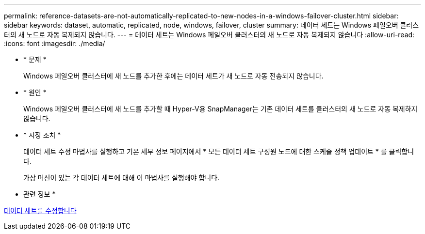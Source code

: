 ---
permalink: reference-datasets-are-not-automatically-replicated-to-new-nodes-in-a-windows-failover-cluster.html 
sidebar: sidebar 
keywords: dataset, automatic, replicated, node, windows, failover, cluster 
summary: 데이터 세트는 Windows 페일오버 클러스터의 새 노드로 자동 복제되지 않습니다. 
---
= 데이터 세트는 Windows 페일오버 클러스터의 새 노드로 자동 복제되지 않습니다
:allow-uri-read: 
:icons: font
:imagesdir: ./media/


* * 문제 *
+
Windows 페일오버 클러스터에 새 노드를 추가한 후에는 데이터 세트가 새 노드로 자동 전송되지 않습니다.

* * 원인 *
+
Windows 페일오버 클러스터에 새 노드를 추가할 때 Hyper-V용 SnapManager는 기존 데이터 세트를 클러스터의 새 노드로 자동 복제하지 않습니다.

* * 시정 조치 *
+
데이터 세트 수정 마법사를 실행하고 기본 세부 정보 페이지에서 * 모든 데이터 세트 구성원 노드에 대한 스케줄 정책 업데이트 * 를 클릭합니다.

+
가상 머신이 있는 각 데이터 세트에 대해 이 마법사를 실행해야 합니다.



* 관련 정보 *

xref:task-modify-a-dataset.adoc[데이터 세트를 수정합니다]
